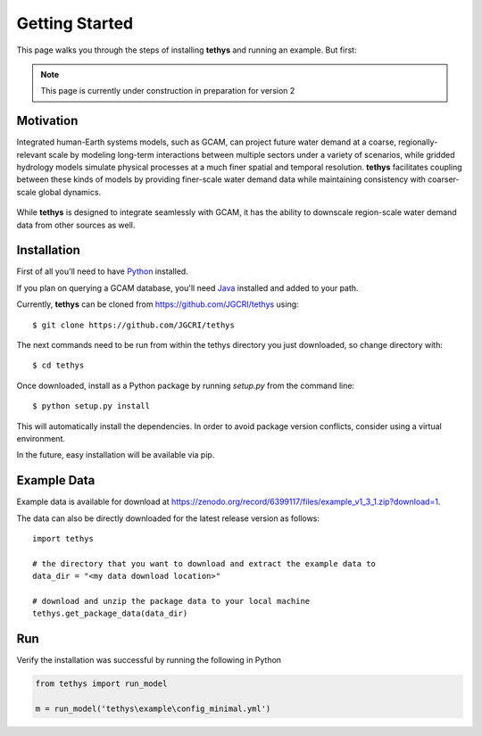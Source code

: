 Getting Started
===============
This page walks you through the steps of installing **tethys** and running an example. But first:

.. note:: This page is currently under construction in preparation for version 2

Motivation
----------
Integrated human-Earth systems models, such as GCAM, can project future water demand at a coarse, regionally-relevant scale by modeling long-term interactions between multiple sectors under a variety of scenarios, while gridded hydrology models simulate physical processes at a much finer spatial and temporal resolution. **tethys** facilitates coupling between these kinds of models by providing finer-scale water demand data while maintaining consistency with coarser-scale global dynamics.

.. figure:: _static/motivation.png
  :width: 100%
  :alt: spatial downscaling
  :align: center
  :figclass: align-center

While **tethys** is designed to integrate seamlessly with GCAM, it has the ability to downscale region-scale water demand data from other sources as well.


Installation
------------
First of all you'll need to have `Python <https://www.python.org/downloads/>`_ installed.

If you plan on querying a GCAM database, you'll need `Java <https://openjdk.org>`_ installed and added to your path.


Currently, **tethys** can be cloned from https://github.com/JGCRI/tethys using::

    $ git clone https://github.com/JGCRI/tethys

The next commands need to be run from within the tethys directory you just downloaded, so change directory with::

    $ cd tethys

Once downloaded, install as a Python package by running *setup.py* from the command line::

    $ python setup.py install

This will automatically install the dependencies. In order to avoid package version conflicts, consider using a virtual environment.

In the future, easy installation will be available via pip.


Example Data
------------
Example data is available for download at https://zenodo.org/record/6399117/files/example_v1_3_1.zip?download=1. 

The data can also be directly downloaded for the latest release version as follows::

    import tethys
    
    # the directory that you want to download and extract the example data to
    data_dir = "<my data download location>"

    # download and unzip the package data to your local machine
    tethys.get_package_data(data_dir)


Run
---
Verify the installation was successful by running the following in Python

.. code-block:: python

  from tethys import run_model

  m = run_model('tethys\example\config_minimal.yml')

   
